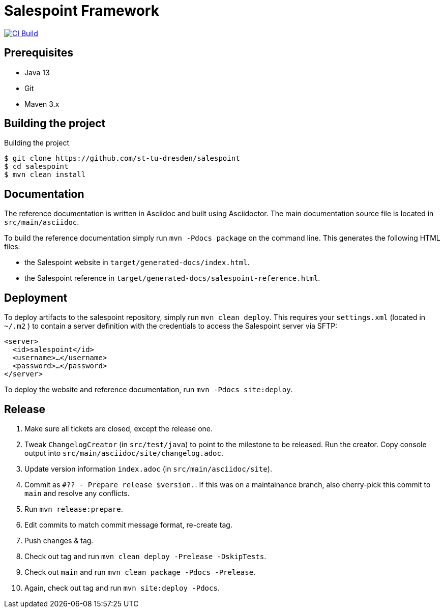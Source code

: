 = Salespoint Framework

image:https://github.com/st-tu-dresden/salespoint/workflows/CI%20build/badge.svg["CI Build", link="https://github.com/st-tu-dresden/salespoint/actions"]

== Prerequisites

- Java 13
- Git
- Maven 3.x

== Building the project

.Building the project
[source, bash]
----
$ git clone https://github.com/st-tu-dresden/salespoint
$ cd salespoint
$ mvn clean install
----

== Documentation

The reference documentation is written in Asciidoc and built using Asciidoctor. The main documentation source file is located in `src/main/asciidoc`.

To build the reference documentation simply run `mvn -Pdocs package` on the command line. This generates the following HTML files:

* the Salespoint website in `target/generated-docs/index.html`.
* the Salespoint reference in `target/generated-docs/salespoint-reference.html`.

== Deployment

To deploy artifacts to the salespoint repository, simply run `mvn clean deploy`. This requires your `settings.xml` (located in `~/.m2` ) to contain a server definition with the credentials to access the Salespoint server via SFTP:

[source, xml]
----
<server>
  <id>salespoint</id>
  <username>…</username>
  <password>…</password>
</server>
----

To deploy the website and reference documentation, run `mvn -Pdocs site:deploy`.

== Release

1. Make sure all tickets are closed, except the release one.
2. Tweak `ChangelogCreator` (in `src/test/java`) to point to the milestone to be released. Run the creator. Copy console output into `src/main/asciidoc/site/changelog.adoc`.
3. Update version information `index.adoc` (in `src/main/asciidoc/site`).
4. Commit as `#?? - Prepare release $version.`. If this was on a maintainance branch, also cherry-pick this commit to `main` and resolve any conflicts.
5. Run `mvn release:prepare`.
6. Edit commits to match commit message format, re-create tag.
7. Push changes & tag.
8. Check out tag and run `mvn clean deploy -Prelease -DskipTests`.
10. Check out `main` and run `mvn clean package -Pdocs -Prelease`.
11. Again, check out tag and run `mvn site:deploy -Pdocs`.
